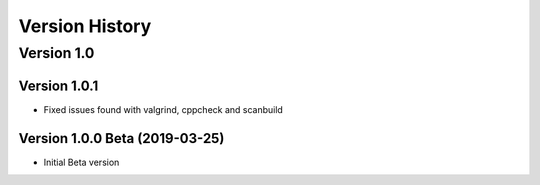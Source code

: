 Version History
===============

Version 1.0
-----------

Version 1.0.1
^^^^^^^^^^^^^

* Fixed issues found with valgrind, cppcheck and scanbuild

Version 1.0.0 Beta (2019-03-25)
^^^^^^^^^^^^^^^^^^^^^^^^^^^^^^^

* Initial Beta version
